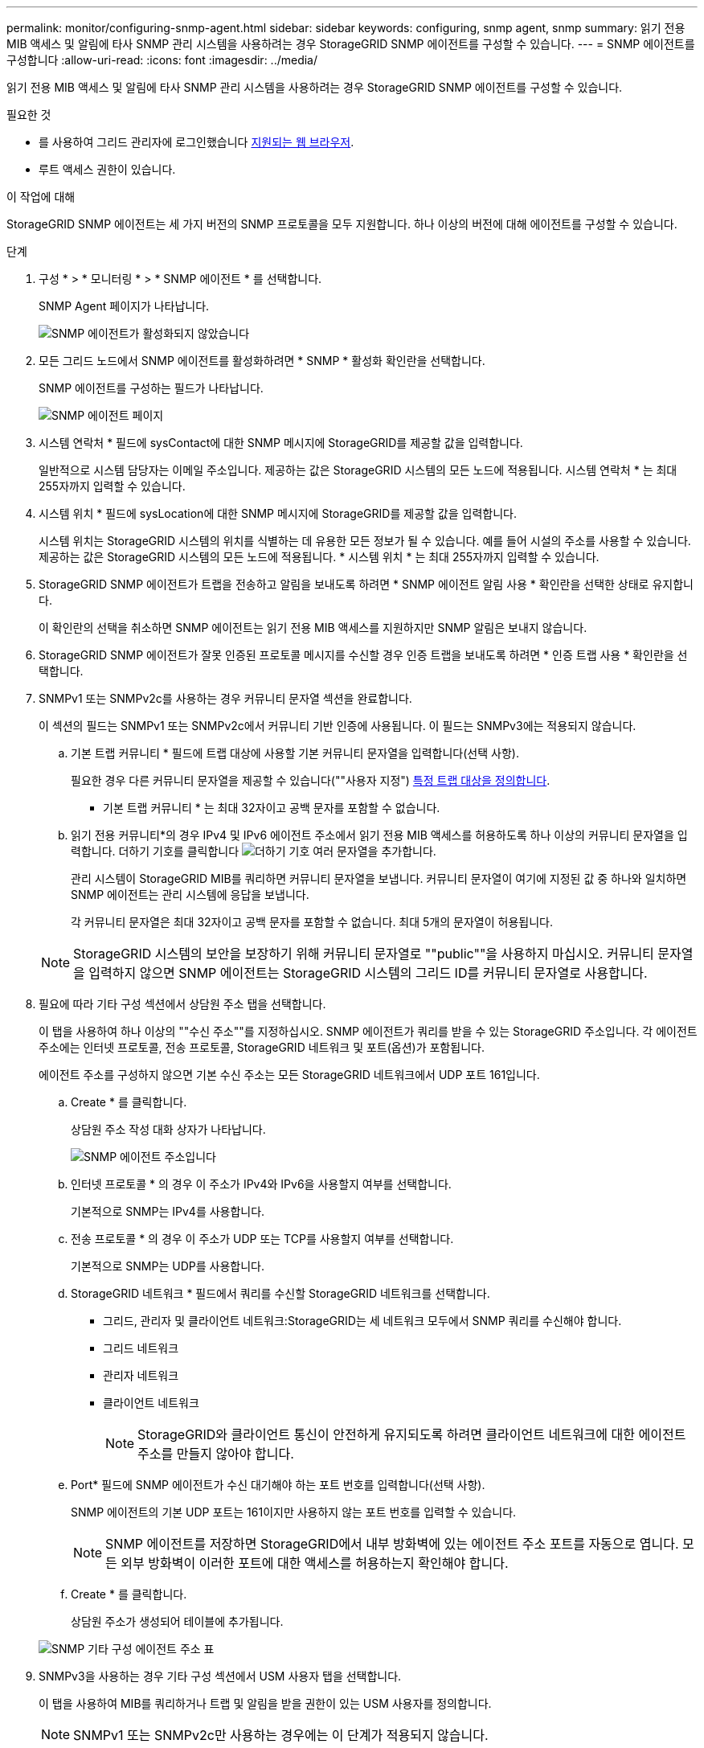 ---
permalink: monitor/configuring-snmp-agent.html 
sidebar: sidebar 
keywords: configuring, snmp agent, snmp 
summary: 읽기 전용 MIB 액세스 및 알림에 타사 SNMP 관리 시스템을 사용하려는 경우 StorageGRID SNMP 에이전트를 구성할 수 있습니다. 
---
= SNMP 에이전트를 구성합니다
:allow-uri-read: 
:icons: font
:imagesdir: ../media/


[role="lead"]
읽기 전용 MIB 액세스 및 알림에 타사 SNMP 관리 시스템을 사용하려는 경우 StorageGRID SNMP 에이전트를 구성할 수 있습니다.

.필요한 것
* 를 사용하여 그리드 관리자에 로그인했습니다 xref:../admin/web-browser-requirements.adoc[지원되는 웹 브라우저].
* 루트 액세스 권한이 있습니다.


.이 작업에 대해
StorageGRID SNMP 에이전트는 세 가지 버전의 SNMP 프로토콜을 모두 지원합니다. 하나 이상의 버전에 대해 에이전트를 구성할 수 있습니다.

.단계
. 구성 * > * 모니터링 * > * SNMP 에이전트 * 를 선택합니다.
+
SNMP Agent 페이지가 나타납니다.

+
image::../media/snmp_agent_not_enabled.png[SNMP 에이전트가 활성화되지 않았습니다]

. 모든 그리드 노드에서 SNMP 에이전트를 활성화하려면 * SNMP * 활성화 확인란을 선택합니다.
+
SNMP 에이전트를 구성하는 필드가 나타납니다.

+
image::../media/snmp_agent_page.png[SNMP 에이전트 페이지]

. 시스템 연락처 * 필드에 sysContact에 대한 SNMP 메시지에 StorageGRID를 제공할 값을 입력합니다.
+
일반적으로 시스템 담당자는 이메일 주소입니다. 제공하는 값은 StorageGRID 시스템의 모든 노드에 적용됩니다. 시스템 연락처 * 는 최대 255자까지 입력할 수 있습니다.

. 시스템 위치 * 필드에 sysLocation에 대한 SNMP 메시지에 StorageGRID를 제공할 값을 입력합니다.
+
시스템 위치는 StorageGRID 시스템의 위치를 식별하는 데 유용한 모든 정보가 될 수 있습니다. 예를 들어 시설의 주소를 사용할 수 있습니다. 제공하는 값은 StorageGRID 시스템의 모든 노드에 적용됩니다. * 시스템 위치 * 는 최대 255자까지 입력할 수 있습니다.

. StorageGRID SNMP 에이전트가 트랩을 전송하고 알림을 보내도록 하려면 * SNMP 에이전트 알림 사용 * 확인란을 선택한 상태로 유지합니다.
+
이 확인란의 선택을 취소하면 SNMP 에이전트는 읽기 전용 MIB 액세스를 지원하지만 SNMP 알림은 보내지 않습니다.

. StorageGRID SNMP 에이전트가 잘못 인증된 프로토콜 메시지를 수신할 경우 인증 트랩을 보내도록 하려면 * 인증 트랩 사용 * 확인란을 선택합니다.
. SNMPv1 또는 SNMPv2c를 사용하는 경우 커뮤니티 문자열 섹션을 완료합니다.
+
이 섹션의 필드는 SNMPv1 또는 SNMPv2c에서 커뮤니티 기반 인증에 사용됩니다. 이 필드는 SNMPv3에는 적용되지 않습니다.

+
.. 기본 트랩 커뮤니티 * 필드에 트랩 대상에 사용할 기본 커뮤니티 문자열을 입력합니다(선택 사항).
+
필요한 경우 다른 커뮤니티 문자열을 제공할 수 있습니다(""사용자 지정") <<select_trap_destination,특정 트랩 대상을 정의합니다>>.

+
* 기본 트랩 커뮤니티 * 는 최대 32자이고 공백 문자를 포함할 수 없습니다.

.. 읽기 전용 커뮤니티*의 경우 IPv4 및 IPv6 에이전트 주소에서 읽기 전용 MIB 액세스를 허용하도록 하나 이상의 커뮤니티 문자열을 입력합니다. 더하기 기호를 클릭합니다 image:../media/icon_plus_sign_black_on_white_old.png["더하기 기호"] 여러 문자열을 추가합니다.
+
관리 시스템이 StorageGRID MIB를 쿼리하면 커뮤니티 문자열을 보냅니다. 커뮤니티 문자열이 여기에 지정된 값 중 하나와 일치하면 SNMP 에이전트는 관리 시스템에 응답을 보냅니다.

+
각 커뮤니티 문자열은 최대 32자이고 공백 문자를 포함할 수 없습니다. 최대 5개의 문자열이 허용됩니다.

+

NOTE: StorageGRID 시스템의 보안을 보장하기 위해 커뮤니티 문자열로 ""public""을 사용하지 마십시오. 커뮤니티 문자열을 입력하지 않으면 SNMP 에이전트는 StorageGRID 시스템의 그리드 ID를 커뮤니티 문자열로 사용합니다.



. 필요에 따라 기타 구성 섹션에서 상담원 주소 탭을 선택합니다.
+
이 탭을 사용하여 하나 이상의 ""수신 주소""를 지정하십시오. SNMP 에이전트가 쿼리를 받을 수 있는 StorageGRID 주소입니다. 각 에이전트 주소에는 인터넷 프로토콜, 전송 프로토콜, StorageGRID 네트워크 및 포트(옵션)가 포함됩니다.

+
에이전트 주소를 구성하지 않으면 기본 수신 주소는 모든 StorageGRID 네트워크에서 UDP 포트 161입니다.

+
.. Create * 를 클릭합니다.
+
상담원 주소 작성 대화 상자가 나타납니다.

+
image::../media/snmp_create_agent_address.png[SNMP 에이전트 주소입니다]

.. 인터넷 프로토콜 * 의 경우 이 주소가 IPv4와 IPv6을 사용할지 여부를 선택합니다.
+
기본적으로 SNMP는 IPv4를 사용합니다.

.. 전송 프로토콜 * 의 경우 이 주소가 UDP 또는 TCP를 사용할지 여부를 선택합니다.
+
기본적으로 SNMP는 UDP를 사용합니다.

.. StorageGRID 네트워크 * 필드에서 쿼리를 수신할 StorageGRID 네트워크를 선택합니다.
+
*** 그리드, 관리자 및 클라이언트 네트워크:StorageGRID는 세 네트워크 모두에서 SNMP 쿼리를 수신해야 합니다.
*** 그리드 네트워크
*** 관리자 네트워크
*** 클라이언트 네트워크
+

NOTE: StorageGRID와 클라이언트 통신이 안전하게 유지되도록 하려면 클라이언트 네트워크에 대한 에이전트 주소를 만들지 않아야 합니다.



.. Port* 필드에 SNMP 에이전트가 수신 대기해야 하는 포트 번호를 입력합니다(선택 사항).
+
SNMP 에이전트의 기본 UDP 포트는 161이지만 사용하지 않는 포트 번호를 입력할 수 있습니다.

+

NOTE: SNMP 에이전트를 저장하면 StorageGRID에서 내부 방화벽에 있는 에이전트 주소 포트를 자동으로 엽니다. 모든 외부 방화벽이 이러한 포트에 대한 액세스를 허용하는지 확인해야 합니다.

.. Create * 를 클릭합니다.
+
상담원 주소가 생성되어 테이블에 추가됩니다.

+
image::../media/snmp_other_configurations_agent_addresses_table.png[SNMP 기타 구성 에이전트 주소 표]



. SNMPv3을 사용하는 경우 기타 구성 섹션에서 USM 사용자 탭을 선택합니다.
+
이 탭을 사용하여 MIB를 쿼리하거나 트랩 및 알림을 받을 권한이 있는 USM 사용자를 정의합니다.

+

NOTE: SNMPv1 또는 SNMPv2c만 사용하는 경우에는 이 단계가 적용되지 않습니다.

+
.. Create * 를 클릭합니다.
+
USM 사용자 생성 대화 상자가 나타납니다.

+
image::../media/snmp_create_usm_user.png[SNMP USM 사용자]

.. 이 USM 사용자에 대한 고유한 * 사용자 이름 * 을 입력합니다.
+
사용자 이름은 최대 32자이며 공백 문자를 포함할 수 없습니다. 사용자가 생성된 후에는 사용자 이름을 변경할 수 없습니다.

.. 이 사용자가 MIB에 대한 읽기 전용 액세스를 가지고 있어야 하는 경우 * 읽기 전용 MIB 액세스 * 확인란을 선택합니다.
+
읽기 전용 MIB 액세스 * 를 선택하면 * Authoritative Engine ID * 필드가 비활성화됩니다.

+

NOTE: 읽기 전용 MIB 액세스가 있는 USM 사용자는 엔진 ID를 가질 수 없습니다.

.. 이 사용자를 알림 대상에서 사용할 경우 이 사용자에 대한 * Authoritative Engine ID * 를 입력합니다.
+

NOTE: SNMPv3 알림 대상에는 엔진 ID가 있는 사용자가 있어야 합니다. SNMPv3 트랩 대상에는 엔진 ID를 가진 사용자가 있을 수 없습니다.

+
신뢰할 수 있는 엔진 ID는 5바이트에서 32바이트까지 16진수로 지정할 수 있습니다.

.. USM 사용자의 보안 수준을 선택합니다.
+
*** * auth암호화 *: 이 사용자는 인증 및 개인 정보 보호(암호화)와 통신합니다. 인증 프로토콜 및 암호와 개인 정보 보호 프로토콜 및 암호를 지정해야 합니다.
*** * authNo암호화 *: 이 사용자는 개인 정보 보호 없이 인증과 통신합니다(암호화 없음). 인증 프로토콜과 암호를 지정해야 합니다.


.. 이 사용자가 인증에 사용할 암호를 입력하고 확인합니다.
+

NOTE: 지원되는 유일한 인증 프로토콜은 SHA(HMAC-SHA-96)입니다.

.. auth암호화 * 를 선택한 경우 이 사용자가 개인 정보 보호에 사용할 암호를 입력하고 확인합니다.
+

NOTE: 지원되는 개인 정보 보호 프로토콜은 AES 뿐입니다.

.. Create * 를 클릭합니다.
+
USM 사용자가 생성되어 테이블에 추가됩니다.

+
image::../media/snmp_other_config_usm_users_table.png[SNMP 기타 구성 USM 사용자 테이블]



. [[SELECT_TRAP_DESTINATION, START=10]]기타 구성 섹션에서 트랩 대상 탭을 선택합니다.
+
트랩 대상 탭에서는 StorageGRID 트랩 또는 알림 알림에 대한 하나 이상의 대상을 정의할 수 있습니다. SNMP 에이전트를 활성화하고 * 저장 * 을 클릭하면 StorageGRID가 정의된 각 대상으로 알림을 보내기 시작합니다. 알림 및 알람이 트리거되면 알림이 전송됩니다. 지원되는 MIB-II 엔티티에 대해서도 표준 알림이 전송됩니다(예: ifdown 및 coldstart).

+
.. Create * 를 클릭합니다.
+
Create Trap Destination 대화상자가 나타납니다.

+
image::../media/snmp_create_trap_destination.png[SNMP 트랩 생성 대상]

.. 버전 * 필드에서 이 알림에 사용할 SNMP 버전을 선택합니다.
.. 선택한 버전에 따라 양식을 작성합니다
+
[cols="1a,1a"]
|===
| 버전 | 이 정보를 지정하십시오 


 a| 
SNMPv1
 a| 
* 참고: * SNMPv1의 경우 SNMP 에이전트는 트랩만 보낼 수 있습니다. 알림이 지원되지 않습니다.

... Host * 필드에 트랩을 수신할 IPv4 또는 IPv6 주소(또는 FQDN)를 입력합니다.
... 포트*의 경우 다른 값을 사용해야 하는 경우가 아니면 기본값(162)을 사용합니다. (162는 SNMP 트랩의 표준 포트입니다.)
... 프로토콜 * 의 경우 기본값(UDP)을 사용합니다. TCP도 지원됩니다. (UDP는 표준 SNMP 트랩 프로토콜입니다.)
... SNMP 에이전트 페이지에 지정된 경우 기본 트랩 커뮤니티를 사용하거나 이 트랩 대상에 대한 사용자 지정 커뮤니티 문자열을 입력합니다.
+
사용자 지정 커뮤니티 문자열은 최대 32자이며 공백을 포함할 수 없습니다.





 a| 
SNMPv2c입니다
 a| 
... 대상이 트랩에 사용되는지 아니면 정보를 제공할 것인지 선택합니다.
... Host * 필드에 트랩을 수신할 IPv4 또는 IPv6 주소(또는 FQDN)를 입력합니다.
... 포트*의 경우 다른 값을 사용해야 하는 경우가 아니면 기본값(162)을 사용합니다. (162는 SNMP 트랩의 표준 포트입니다.)
... 프로토콜 * 의 경우 기본값(UDP)을 사용합니다. TCP도 지원됩니다. (UDP는 표준 SNMP 트랩 프로토콜입니다.)
... SNMP 에이전트 페이지에 지정된 경우 기본 트랩 커뮤니티를 사용하거나 이 트랩 대상에 대한 사용자 지정 커뮤니티 문자열을 입력합니다.
+
사용자 지정 커뮤니티 문자열은 최대 32자이며 공백을 포함할 수 없습니다.





 a| 
SNMPv3
 a| 
... 대상이 트랩에 사용되는지 아니면 정보를 제공할 것인지 선택합니다.
... Host * 필드에 트랩을 수신할 IPv4 또는 IPv6 주소(또는 FQDN)를 입력합니다.
... 포트*의 경우 다른 값을 사용해야 하는 경우가 아니면 기본값(162)을 사용합니다. (162는 SNMP 트랩의 표준 포트입니다.)
... 프로토콜 * 의 경우 기본값(UDP)을 사용합니다. TCP도 지원됩니다. (UDP는 표준 SNMP 트랩 프로토콜입니다.)
... 인증에 사용할 USM 사용자를 선택합니다.
+
**** Trap * 을 선택하면 권한 있는 엔진 ID가 없는 USM 사용자만 표시됩니다.
**** 알림 * 을 선택하면 권한 있는 엔진 ID가 있는 USM 사용자만 표시됩니다.




|===
.. Create * 를 클릭합니다.
+
트랩 대상이 생성되어 테이블에 추가됩니다.

+
image::../media/snmp_other_config_trap_dest_table.png[SNMP 기타 구성 트랩 Dest 테이블]



. SNMP 에이전트 구성을 완료하면 * Save * 를 클릭합니다
+
새 SNMP 에이전트 구성이 활성화됩니다.



.관련 정보
xref:silencing-alert-notifications.adoc[알림 메시지를 해제합니다]
